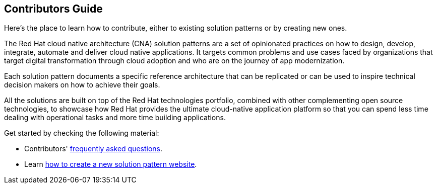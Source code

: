 == Contributors Guide
:page-layout: home
:!sectids:

Here's the place to learn how to contribute, either to existing solution patterns or by creating new ones.

The Red Hat cloud native architecture (CNA) solution patterns are a set of opinionated practices on how to design, develop, integrate, automate and deliver cloud native applications. It targets common problems and use cases faced by organizations that target digital transformation through cloud adoption and who are on the journey of app modernization. 

Each solution pattern documents a specific reference architecture that can be replicated or can be used to inspire technical decision makers on how to achieve their goals.  

All the solutions are built on top of the Red Hat technologies portfolio, combined with other complementing open source technologies, to showcase how Red Hat provides the ultimate cloud-native application platform so that you can spend less time dealing with operational tasks and more time building applications.

Get started by checking the following material:

* Contributors' xref::contributors-faq.adoc[frequently asked questions].
* Learn xref::creating-solution-pattern-website.adoc[how to create a new solution pattern website].
